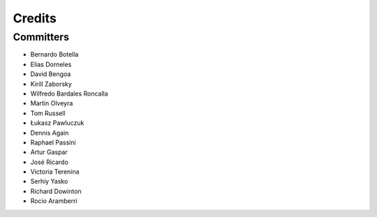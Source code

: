 =======
Credits
=======


Committers
----------

* Bernardo Botella
* Elias Dorneles
* David Bengoa
* Kirill Zaborsky
* Wilfredo Bardales Roncalla
* Martin Olveyra
* Tom Russell
* Łukasz Pawluczuk
* Dennis Again
* Raphael Passini
* Artur Gaspar
* José Ricardo
* Victoria Terenina
* Serhiy Yasko
* Richard Dowinton
* Rocio Aramberri
